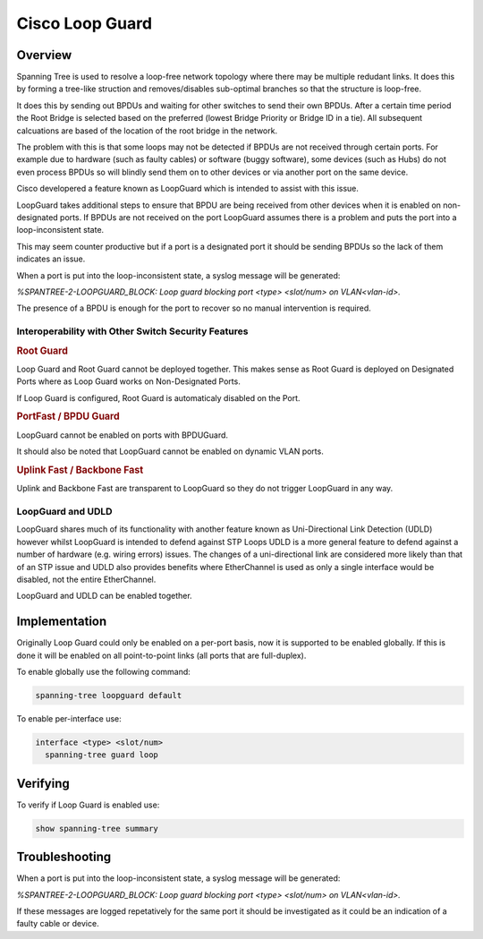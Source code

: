 ################
Cisco Loop Guard
################

Overview
--------

Spanning Tree is used to resolve a loop-free network topology where there may be multiple
redudant links.  It does this by forming a tree-like struction and removes/disables
sub-optimal branches so that the structure is loop-free.

It does this by sending out BPDUs and waiting for other switches to send their own
BPDUs.  After a certain time period the Root Bridge is selected based on the preferred
(lowest Bridge Priority or Bridge ID in a tie). All subsequent calcuations are based of
the location of the root bridge in the network.

The problem with this is that some loops may not be detected if BPDUs are not received
through certain ports.  For example due to hardware (such as faulty cables) or software
(buggy software), some devices (such as Hubs) do not even process BPDUs so will blindly send
them on to other devices or via another port on the same device.

Cisco developered a feature known as LoopGuard which is intended to assist with this issue.

LoopGuard takes additional steps to ensure that BPDU are being received from other
devices when it is enabled on non-designated ports.  If BPDUs are not received on the port
LoopGuard assumes there is a problem and puts the port into a loop-inconsistent state.

This may seem counter productive but if a port is a designated port it should be sending
BPDUs so the lack of them indicates an issue.

When a port is put into the loop-inconsistent state, a syslog message will be generated:

*%SPANTREE-2-LOOPGUARD_BLOCK: Loop guard blocking port <type> <slot/num> on VLAN<vlan-id>.*

The presence of a BPDU is enough for the port to recover so no manual intervention is
required.


Interoperability with Other Switch Security Features
====================================================


.. rubric:: Root Guard


Loop Guard and Root Guard cannot be deployed together.  This makes sense as Root Guard
is deployed on Designated Ports where as Loop Guard works on Non-Designated Ports.

If Loop Guard is configured, Root Guard is automaticaly disabled on the Port.

.. rubric:: PortFast / BPDU Guard


LoopGuard cannot be enabled on ports with BPDUGuard.

It should also be noted that LoopGuard cannot be enabled on dynamic VLAN ports.


.. rubric:: Uplink Fast / Backbone Fast

Uplink and Backbone Fast are transparent to LoopGuard so they do not trigger LoopGuard
in any way.


LoopGuard and UDLD
==================

LoopGuard shares much of its functionality with another feature known as Uni-Directional
Link Detection (UDLD) however whilst LoopGuard is intended to defend against STP Loops
UDLD is a more general feature to defend against a number of hardware (e.g. wiring errors)
issues. The changes of a uni-directional link are considered more likely than that of
an STP issue and UDLD also provides benefits where EtherChannel is used as only a single
interface would be disabled, not the entire EtherChannel. 

LoopGuard and UDLD can be enabled together.


Implementation
---------------

Originally Loop Guard could only be enabled on a per-port basis, now it is supported to be
enabled globally.  If this is done it will be enabled on all point-to-point links (all
ports that are full-duplex).

To enable globally use the following command:

.. code-block:: none

  spanning-tree loopguard default

To enable per-interface use:

.. code-block:: none

  interface <type> <slot/num>
    spanning-tree guard loop


Verifying
---------

To verify if Loop Guard is enabled use:

.. code-block:: none

  show spanning-tree summary


Troubleshooting
---------------

When a port is put into the loop-inconsistent state, a syslog message will be generated:

*%SPANTREE-2-LOOPGUARD_BLOCK: Loop guard blocking port <type> <slot/num> on VLAN<vlan-id>.*

If these messages are logged repetatively for the same port it should be investigated as
it could be an indication of a faulty cable or device.



